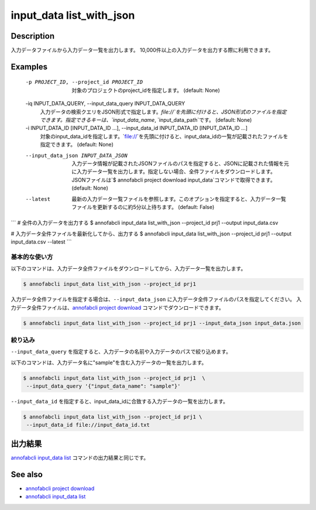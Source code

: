 =====================
input_data list_with_json
=====================

Description
=================================
入力データファイルから入力データ一覧を出力します。
10,000件以上の入力データを出力する際に利用できます。


Examples
=================================


  -p PROJECT_ID, --project_id PROJECT_ID
                        対象のプロジェクトのproject_idを指定します。 (default: None)
  -iq INPUT_DATA_QUERY, --input_data_query INPUT_DATA_QUERY
                        入力データの検索クエリをJSON形式で指定します。`file://`を先頭に付けると、JSON形式のファイルを指定できます。指定できるキーは、`input_data_name`, `input_data_path`です。 (default: None)
  -i INPUT_DATA_ID [INPUT_DATA_ID ...], --input_data_id INPUT_DATA_ID [INPUT_DATA_ID ...]
                        対象のinput_data_idを指定します。`file://`を先頭に付けると、input_data_idの一覧が記載されたファイルを指定できます。 (default: None)
  --input_data_json INPUT_DATA_JSON
                        入力データ情報が記載されたJSONファイルのパスを指定すると、JSONに記載された情報を元に入力データ一覧を出力します。指定しない場合、全件ファイルをダウンロードします。JSONファイルは`$ annofabcli project download input_data`コマンドで取得できます。 (default: None)
  --latest              最新の入力データ一覧ファイルを参照します。このオプションを指定すると、入力データ一覧ファイルを更新するのに約5分以上待ちます。 (default: False)



```
# 全件の入力データを出力する
$ annofabcli input_data list_with_json --project_id prj1 --output input_data.csv

# 入力データ全件ファイルを最新化してから、出力する
$ annofabcli input_data list_with_json --project_id prj1 --output input_data.csv --latest
```


基本的な使い方
--------------------------

以下のコマンドは、入力データ全件ファイルをダウンロードしてから、入力データ一覧を出力します。

.. code-block::

    $ annofabcli input_data list_with_json --project_id prj1


入力データ全件ファイルを指定する場合は、``--input_data_json`` に入力データ全件ファイルのパスを指定してください。
入力データ全件ファイルは、`annofabcli project download <../project/download.html>`_ コマンドでダウンロードできます。


.. code-block::

    $ annofabcli input_data list_with_json --project_id prj1 --input_data_json input_data.json 



絞り込み
----------------------------------------------

``--input_data_query`` を指定すると、入力データの名前や入力データのパスで絞り込めます。


以下のコマンドは、入力データ名に"sample"を含む入力データの一覧を出力します。

.. code-block::

    $ annofabcli input_data list_with_json --project_id prj1  \
     --input_data_query '{"input_data_name": "sample"}' 



``--input_data_id`` を指定すると、input_data_idに合致する入力データの一覧を出力します。

.. code-block::

    $ annofabcli input_data list_with_json --project_id prj1 \
     --input_data_id file://input_data_id.txt




出力結果
=================================
`annofabcli input_data list <../input_data/list.html>`_ コマンドの出力結果と同じです。





See also
=================================
* `annofabcli project download <../project/download.html>`_
* `annofabcli input_data list <../input_data/list.html>`_
